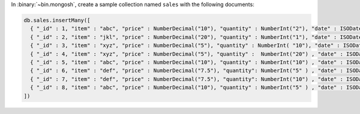 In :binary:`~bin.mongosh`, create a sample collection named
``sales`` with the following documents:

.. code-block:: javascript

   db.sales.insertMany([
     { "_id" : 1, "item" : "abc", "price" : NumberDecimal("10"), "quantity" : NumberInt("2"), "date" : ISODate("2014-03-01T08:00:00Z") },
     { "_id" : 2, "item" : "jkl", "price" : NumberDecimal("20"), "quantity" : NumberInt("1"), "date" : ISODate("2014-03-01T09:00:00Z") },
     { "_id" : 3, "item" : "xyz", "price" : NumberDecimal("5"), "quantity" : NumberInt( "10"), "date" : ISODate("2014-03-15T09:00:00Z") },
     { "_id" : 4, "item" : "xyz", "price" : NumberDecimal("5"), "quantity" :  NumberInt("20") , "date" : ISODate("2014-04-04T11:21:39.736Z") },
     { "_id" : 5, "item" : "abc", "price" : NumberDecimal("10"), "quantity" : NumberInt("10") , "date" : ISODate("2014-04-04T21:23:13.331Z") },
     { "_id" : 6, "item" : "def", "price" : NumberDecimal("7.5"), "quantity": NumberInt("5" ) , "date" : ISODate("2015-06-04T05:08:13Z") },
     { "_id" : 7, "item" : "def", "price" : NumberDecimal("7.5"), "quantity": NumberInt("10") , "date" : ISODate("2015-09-10T08:43:00Z") },
     { "_id" : 8, "item" : "abc", "price" : NumberDecimal("10"), "quantity" : NumberInt("5" ) , "date" : ISODate("2016-02-06T20:20:13Z") },
   ])